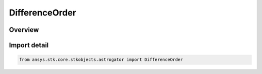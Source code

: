 DifferenceOrder
===============

.. py:class:: ansys.stk.core.stkobjects.astrogator.DifferenceOrder

   IntEnum


.. py:currentmodule:: DifferenceOrder

Overview
--------

.. tab-set::

    .. tab-item:: Members
        
        .. list-table::
            :header-rows: 0
            :widths: auto

            * - :py:attr:`~INITIAL_MINUS_CURRENT`
              - The initial minus current difference.

            * - :py:attr:`~CURRENT_MINUS_INITIAL`
              - The current minus initial difference.


Import detail
-------------

.. code-block:: python

    from ansys.stk.core.stkobjects.astrogator import DifferenceOrder


